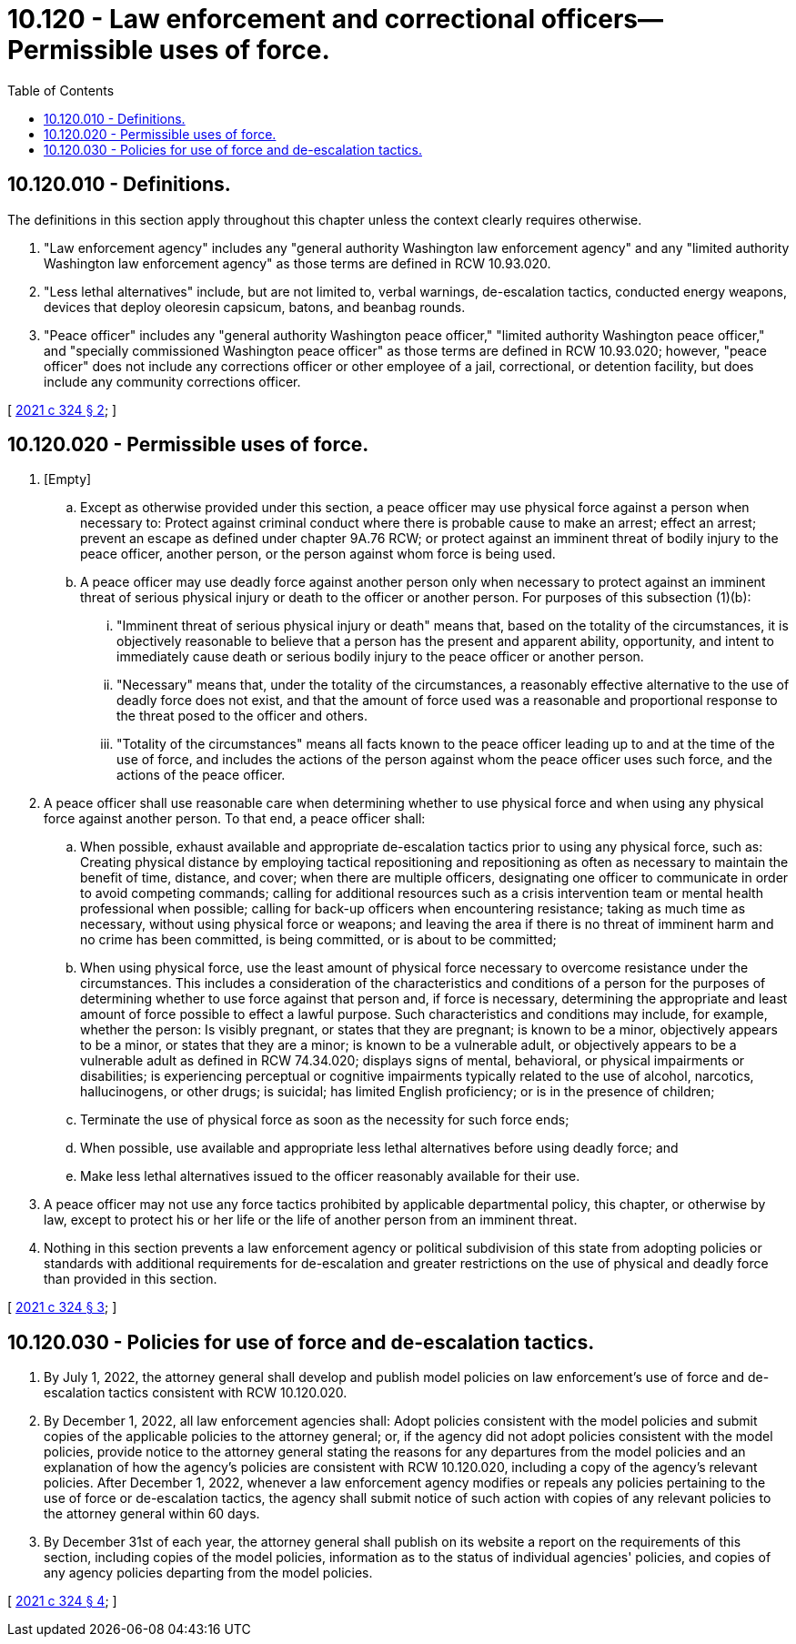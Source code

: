 = 10.120 - Law enforcement and correctional officers—Permissible uses of force.
:toc:

== 10.120.010 - Definitions.
The definitions in this section apply throughout this chapter unless the context clearly requires otherwise.

. "Law enforcement agency" includes any "general authority Washington law enforcement agency" and any "limited authority Washington law enforcement agency" as those terms are defined in RCW 10.93.020.

. "Less lethal alternatives" include, but are not limited to, verbal warnings, de-escalation tactics, conducted energy weapons, devices that deploy oleoresin capsicum, batons, and beanbag rounds.

. "Peace officer" includes any "general authority Washington peace officer," "limited authority Washington peace officer," and "specially commissioned Washington peace officer" as those terms are defined in RCW 10.93.020; however, "peace officer" does not include any corrections officer or other employee of a jail, correctional, or detention facility, but does include any community corrections officer.

[ http://lawfilesext.leg.wa.gov/biennium/2021-22/Pdf/Bills/Session%20Laws/House/1310-S2.SL.pdf?cite=2021%20c%20324%20§%202[2021 c 324 § 2]; ]

== 10.120.020 - Permissible uses of force.
. [Empty]
.. Except as otherwise provided under this section, a peace officer may use physical force against a person when necessary to: Protect against criminal conduct where there is probable cause to make an arrest; effect an arrest; prevent an escape as defined under chapter 9A.76 RCW; or protect against an imminent threat of bodily injury to the peace officer, another person, or the person against whom force is being used.

.. A peace officer may use deadly force against another person only when necessary to protect against an imminent threat of serious physical injury or death to the officer or another person. For purposes of this subsection (1)(b):

... "Imminent threat of serious physical injury or death" means that, based on the totality of the circumstances, it is objectively reasonable to believe that a person has the present and apparent ability, opportunity, and intent to immediately cause death or serious bodily injury to the peace officer or another person.

... "Necessary" means that, under the totality of the circumstances, a reasonably effective alternative to the use of deadly force does not exist, and that the amount of force used was a reasonable and proportional response to the threat posed to the officer and others.

... "Totality of the circumstances" means all facts known to the peace officer leading up to and at the time of the use of force, and includes the actions of the person against whom the peace officer uses such force, and the actions of the peace officer.

. A peace officer shall use reasonable care when determining whether to use physical force and when using any physical force against another person. To that end, a peace officer shall:

.. When possible, exhaust available and appropriate de-escalation tactics prior to using any physical force, such as: Creating physical distance by employing tactical repositioning and repositioning as often as necessary to maintain the benefit of time, distance, and cover; when there are multiple officers, designating one officer to communicate in order to avoid competing commands; calling for additional resources such as a crisis intervention team or mental health professional when possible; calling for back-up officers when encountering resistance; taking as much time as necessary, without using physical force or weapons; and leaving the area if there is no threat of imminent harm and no crime has been committed, is being committed, or is about to be committed;

.. When using physical force, use the least amount of physical force necessary to overcome resistance under the circumstances. This includes a consideration of the characteristics and conditions of a person for the purposes of determining whether to use force against that person and, if force is necessary, determining the appropriate and least amount of force possible to effect a lawful purpose. Such characteristics and conditions may include, for example, whether the person: Is visibly pregnant, or states that they are pregnant; is known to be a minor, objectively appears to be a minor, or states that they are a minor; is known to be a vulnerable adult, or objectively appears to be a vulnerable adult as defined in RCW 74.34.020; displays signs of mental, behavioral, or physical impairments or disabilities; is experiencing perceptual or cognitive impairments typically related to the use of alcohol, narcotics, hallucinogens, or other drugs; is suicidal; has limited English proficiency; or is in the presence of children;

.. Terminate the use of physical force as soon as the necessity for such force ends;

.. When possible, use available and appropriate less lethal alternatives before using deadly force; and

.. Make less lethal alternatives issued to the officer reasonably available for their use.

. A peace officer may not use any force tactics prohibited by applicable departmental policy, this chapter, or otherwise by law, except to protect his or her life or the life of another person from an imminent threat.

. Nothing in this section prevents a law enforcement agency or political subdivision of this state from adopting policies or standards with additional requirements for de-escalation and greater restrictions on the use of physical and deadly force than provided in this section.

[ http://lawfilesext.leg.wa.gov/biennium/2021-22/Pdf/Bills/Session%20Laws/House/1310-S2.SL.pdf?cite=2021%20c%20324%20§%203[2021 c 324 § 3]; ]

== 10.120.030 - Policies for use of force and de-escalation tactics.
. By July 1, 2022, the attorney general shall develop and publish model policies on law enforcement's use of force and de-escalation tactics consistent with RCW 10.120.020.

. By December 1, 2022, all law enforcement agencies shall: Adopt policies consistent with the model policies and submit copies of the applicable policies to the attorney general; or, if the agency did not adopt policies consistent with the model policies, provide notice to the attorney general stating the reasons for any departures from the model policies and an explanation of how the agency's policies are consistent with RCW 10.120.020, including a copy of the agency's relevant policies. After December 1, 2022, whenever a law enforcement agency modifies or repeals any policies pertaining to the use of force or de-escalation tactics, the agency shall submit notice of such action with copies of any relevant policies to the attorney general within 60 days.

. By December 31st of each year, the attorney general shall publish on its website a report on the requirements of this section, including copies of the model policies, information as to the status of individual agencies' policies, and copies of any agency policies departing from the model policies.

[ http://lawfilesext.leg.wa.gov/biennium/2021-22/Pdf/Bills/Session%20Laws/House/1310-S2.SL.pdf?cite=2021%20c%20324%20§%204[2021 c 324 § 4]; ]

